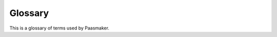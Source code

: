 
Glossary
========

This is a glossary of terms used by Paasmaker.

.. glossary::

	Application
		An application is a collection of :term:`application versions <application version>`
		that maintain a history of that application. The application also defines what
		services the application needs to run.

	Application Version
		An application version is a numbered version of an application. The numbers
		start at 1 and increment each time a new version is :term:`prepared <preparing (an application)>`.
		The version is typically a set of files from a specific revision in your source
		control system, which can be started and stopped on your cluster as you need.
		The version is made up of one or more :term:`instance types <instance type>`
		that define exactly what to run in that version.

	De-Registering
		*De-registering* is the action taken by a heart to remove the instance
		from the filesystem. It can not be de-registered unless it's stopped or
		in the error state. The heart will simply remove all files for the application
		when performing this action.

	Exclusive Instance
		An exclusive instance is started and stopped when the parent version is current.
		When the current version changes, the currently exclusive instance is stopped
		and the new exclusive instance is started up to take it's place.

	Heart
		The subsystem that manages :term:`instances <Instance>` on nodes,
		downloading the files and starting and stopping them as required.

	Instance
		An instance is a single copy of your application. An instance is
		assigned to a specific node where it lives. An instance has a set
		of files, that it gets from a specific version of the code. Instances
		can be started or stopped as required or requested. A typical application
		would have multiple instances for scaling and redundancy. At the end
		of a lifecycle for an instance, it is :term:`De-Registered <de-registering>`
		from the node, which means all of its files are deleted. For this reason,
		instances should not write files inside their root directory unless you
		can lose them; for example, cache files are appropriate to write, but
		uploaded images are not.

	Instance Type
		Some projects have multiple aspects to them, all from the same code base, and Paasmaker
		provides the ability to consider those aspects as one in the form of an
		:term:`application version`. For example, a web project might have the following
		components all in the same code base:

		* A public front end website ("web")
		* An administration area for that website with a different document root ("admin")
		* A background task that listens on a message queue to perform longer running operations as queued up by the public or administrative front end. ("worker")

		In each application version, you can define all of these instance types seperately,
		from the same code base. They can all have different runtimes, different ways to start,
		or different options - but they all utilise and are supplied the application's services.
		By marking certain instance types as :term:`exclusive <exclusive instance>` you
		can ensure that only one version of that instance type is running at a time - for example,
		you might mark the "worker" instance type as exclusive so you don't have two workers
		of different versions running at the same time. Paasmaker will ensure that only the
		current version of the application has an exclusive instance type running.

		Adding this distinction does make Paasmaker more complex, but makes it easier to manage
		applications with multiple components as a single entity.

	Pacemaker
		The subsystem that coordinates all other activities on the cluster,
		and provides the user facing web front end and API.

	Preparing (an application)
		When a new version of an application is deployed, it is prepared first. The goal
		of this task is to fetch the files from somewhere (typically a source control
		system), do any tasks required to build those sources (eg, process CSS/JS files,
		download dependencies for that project, or any other task that is required
		only once for all instances), and then pack those files and store them somewhere
		for Hearts to be able to fetch those files later.
		
	Registering
		*Registering* is the action taken by a heart to get the instance ready to
		run. This involves downloading the appropriate version of the application
		files, unpacking them to a temporary location, and recording the new
		instance in the heart's runtime database. Once it is registered, it can
		be started or stopped as needed.

	Router
		The subsystem that manages router nodes, that direct incoming
		HTTP requests to an instance that can service that request. This
		node also parses statistics.

	Service
		A *service* is something supplied to an application to allow it to operate.
		For example, a service supplied to an application is a MySQL database - the
		creation or management of that database is up to Paasmaker, and the application
		is simply passed the credentials for the database so it can perform it's task.
		A named service is shared between all applications in a :term:`workspace`.

	Version
		See :term:`application version <application version>`.

	Workspace
		A workspace is a working area that has a number of :term:`applications <application>`
		applications in it. It is designed as a partition between environments
		(for example, Staging and Production), and also as a base level partition
		for permissions (for example, you could grant only certain staff access
		to the production workspace, but more staff can access staging).
